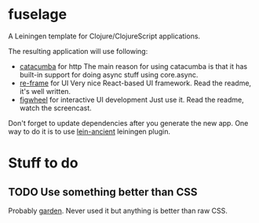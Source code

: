 * fuselage

  A Leiningen template for Clojure/ClojureScript applications.

  The resulting application will use following:

  - [[https://github.com/funcool/catacumba][catacumba]] for http
    The main reason for using catacumba is that it has built-in support for doing async stuff using core.async.
  - [[https://github.com/Day8/re-frame][re-frame]] for UI
    Very nice React-based UI framework. Read the readme, it's well written.
  - [[https://github.com/bhauman/lein-figwheel][figwheel]] for interactive UI development
    Just use it. Read the readme, watch the screencast.

  Don't forget to update dependencies after you generate the new app. One way to do it is to use [[https://github.com/xsc/lein-ancient][lein-ancient]] leiningen plugin.

* Stuff to do

** TODO Use something better than CSS
   Probably [[https://github.com/noprompt/garden][garden]]. Never used it but anything is better than raw CSS.
